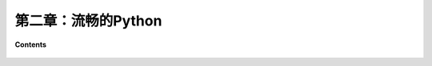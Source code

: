 第二章：流畅的Python
==============================

**Contents**

  .. toctree::
     :maxdepth: 0
     :glob:

     ../c02/*